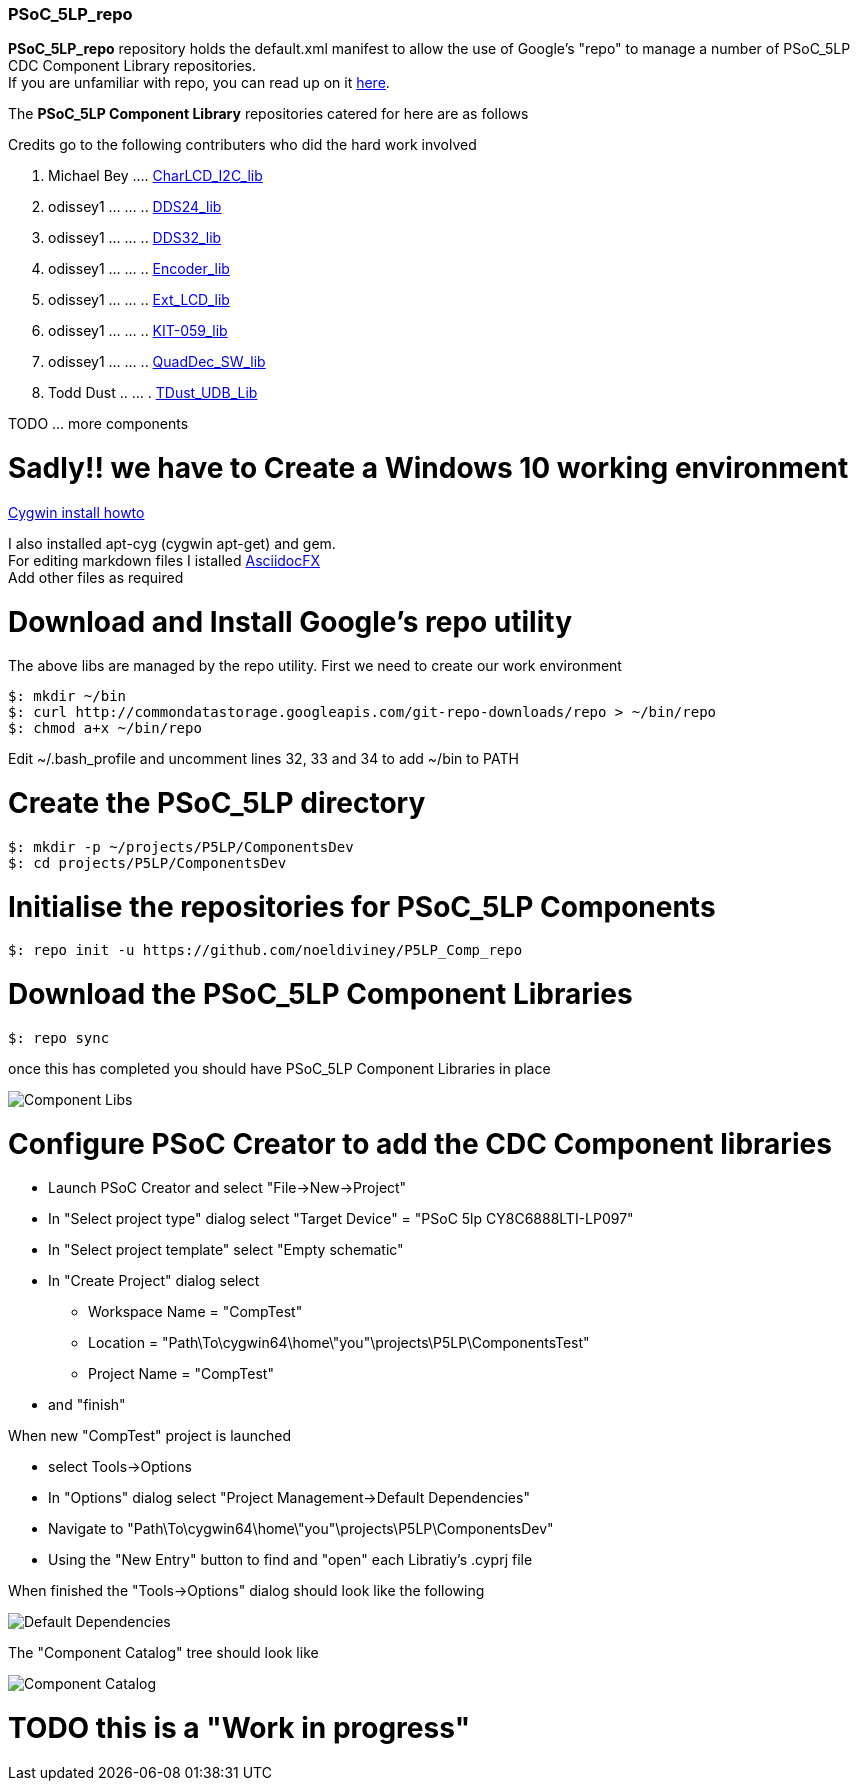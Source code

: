 [[psoc_5lp_repo]]
PSoC_5LP_repo
~~~~~~~~~~~~~

*PSoC_5LP_repo* repository holds the default.xml manifest to allow the
use of Google's "repo" to manage a number of PSoC_5LP CDC Component
Library repositories. +
If you are unfamiliar with repo, you can read up on it
https://code.google.com/archive/p/git-repo/[here].

The *PSoC_5LP Component Library* 
repositories catered for here are as follows

Credits go to the following contributers who did the hard work involved

1.  Michael Bey .... https://github.com/noeldiviney/Char_I2C_lib[CharLCD_I2C_lib]
2.  odissey1 ... ... ..  https://github.com/noeldiviney/DDS24_lib[DDS24_lib]
3.  odissey1 ... ... .. https://github.com/noeldiviney/DDS32_lib[DDS32_lib]
4.  odissey1 ... ... .. https://github.com/noeldiviney/Encoder_lib[Encoder_lib]
5.  odissey1 ... ... .. https://github.com/noeldiviney/Ext_LCD_lib[Ext_LCD_lib]
6.  odissey1 ... ... .. https://github.com/noeldiviney/KIT-059_lib[KIT-059_lib]
7.  odissey1 ... ... .. https://github.com/noeldiviney/QuadDec_SW_lib[QuadDec_SW_lib]
8.  Todd Dust .. ... . https://github.com/noeldiviney/TDust_UDB_Lib[TDust_UDB_Lib]

TODO ... more components

# Sadly!! we have to Create a Windows 10 working environment

http://www.mcclean-cooper.com/valentino/cygwin_install/[Cygwin install
howto]

I also installed apt-cyg (cygwin apt-get) and gem. +
For editing markdown files I istalled
https://github.com/asciidocfx/AsciidocFX/releases/download/v1.5.6/AsciidocFX_Windows.exe[AsciidocFX] +
Add other files as required

# Download and Install Google's repo utility

The above libs are managed by the repo utility. First we need to create
our work environment

....
$: mkdir ~/bin
$: curl http://commondatastorage.googleapis.com/git-repo-downloads/repo > ~/bin/repo
$: chmod a+x ~/bin/repo 
....

Edit ~/.bash_profile and uncomment lines 32, 33 and 34 to add ~/bin to
PATH

# Create the PSoC_5LP directory

....
$: mkdir -p ~/projects/P5LP/ComponentsDev
$: cd projects/P5LP/ComponentsDev
....

# Initialise the repositories for PSoC_5LP Components

....
$: repo init -u https://github.com/noeldiviney/P5LP_Comp_repo
....

# Download the PSoC_5LP Component Libraries

....
$: repo sync
....

once this has completed you should have PSoC_5LP Component Libraries in
place


image::images/ComponentLibs.gif[Component Libs]

# Configure PSoC Creator to add the CDC Component libraries

* Launch PSoC Creator and select "File->New->Project"
* In "Select project type" dialog select "Target Device" = "PSoC 5lp  CY8C6888LTI-LP097"
* In "Select project template" select "Empty schematic"
* In "Create Project" dialog select
** Workspace Name      =  "CompTest"
** Location            =  "Path\To\cygwin64\home\"you"\projects\P5LP\ComponentsTest" 
** Project Name        =  "CompTest"
* and "finish"

When new "CompTest" project is launched

* select Tools->Options
* In "Options" dialog select "Project Management->Default Dependencies"
* Navigate to "Path\To\cygwin64\home\"you"\projects\P5LP\ComponentsDev"
* Using the "New Entry" button to find and "open" each Libratiy's .cyprj file

When finished the "Tools->Options" dialog should look like the following

image::images/DefaultDependencies.gif[Default Dependencies]

The "Component Catalog" tree should look like

image::images/CDC_Catalog.gif[Component Catalog]

# TODO this is a "Work in progress"
